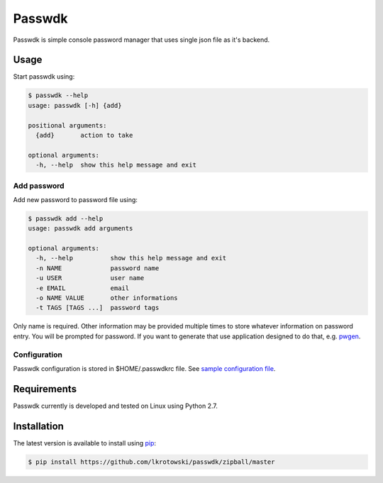 Passwdk
=======

Passwdk is simple console password manager that uses single json file as it's backend.

Usage
-----

Start passwdk using:

.. code-block:: bash

	$ passwdk --help
	usage: passwdk [-h] {add}

	positional arguments:
	  {add}       action to take

	optional arguments:
	  -h, --help  show this help message and exit

Add password
~~~~~~~~~~~~

Add new password to password file using:

.. code-block:: bash

	$ passwdk add --help
	usage: passwdk add arguments

	optional arguments:
	  -h, --help          show this help message and exit
	  -n NAME             password name
	  -u USER             user name
	  -e EMAIL            email
	  -o NAME VALUE       other informations
	  -t TAGS [TAGS ...]  password tags

Only name is required. Other information may be provided multiple times to store whatever information on password entry. You will be prompted for password. If you want to generate that use application designed to do that, e.g. `pwgen <http://sourceforge.net/projects/pwgen/>`_.

Configuration
~~~~~~~~~~~~~

Passwdk configuration is stored in $HOME/.passwdkrc file. See `sample configuration file <https://github.com/lkrotowski/passwdk/blob/master/passwdkrc.sample>`_.

Requirements
------------

Passwdk currently is developed and tested on Linux using Python 2.7.

Installation
------------

The latest version is available to install using `pip <http://www.pip-installer.org/>`_:

.. code-block:: bash

	$ pip install https://github.com/lkrotowski/passwdk/zipball/master
